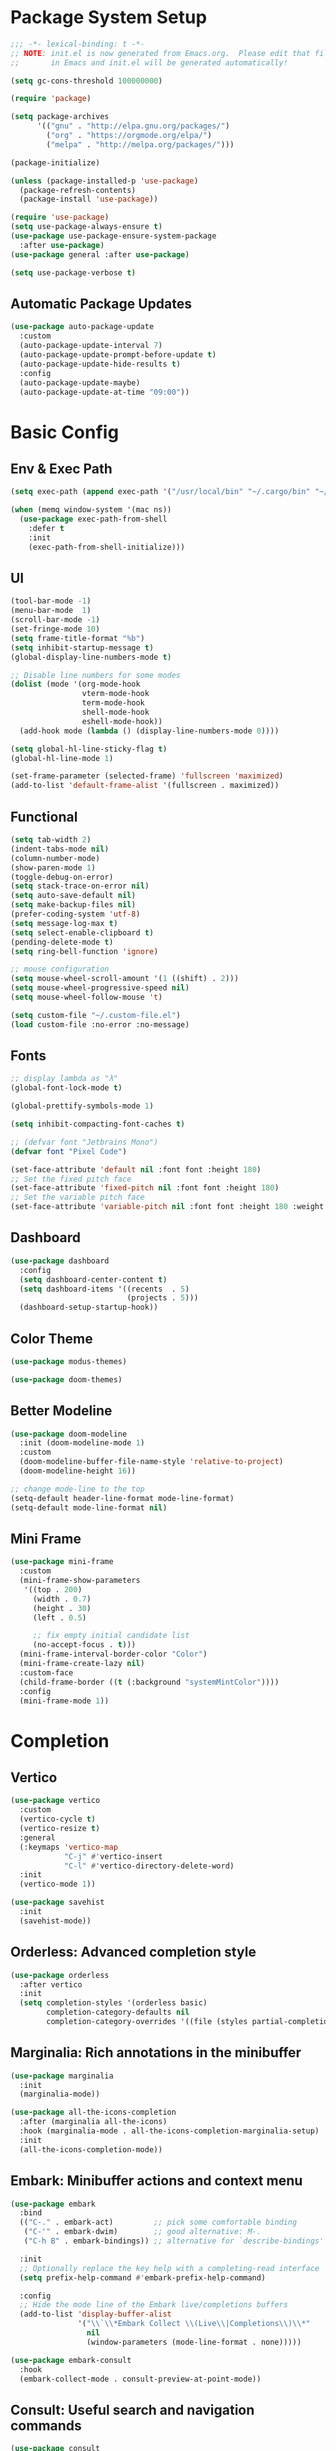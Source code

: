 #+PROPERTY: header-args:emacs-lisp :tangle ./init.el :mkdirp yes
#+auto_tangle: t
* Package System Setup

#+begin_src emacs-lisp
  ;;; -*- lexical-binding: t -*-
  ;; NOTE: init.el is now generated from Emacs.org.  Please edit that file 
  ;;       in Emacs and init.el will be generated automatically!

  (setq gc-cons-threshold 100000000)

  (require 'package)

  (setq package-archives
        '(("gnu" . "http://elpa.gnu.org/packages/")
          ("org" . "https://orgmode.org/elpa/")
          ("melpa" . "http://melpa.org/packages/")))

  (package-initialize)

  (unless (package-installed-p 'use-package)
    (package-refresh-contents)
    (package-install 'use-package))

  (require 'use-package)
  (setq use-package-always-ensure t)
  (use-package use-package-ensure-system-package
    :after use-package)
  (use-package general :after use-package)

  (setq use-package-verbose t)
#+end_src

** Automatic Package Updates

#+begin_src emacs-lisp
  (use-package auto-package-update
    :custom
    (auto-package-update-interval 7)
    (auto-package-update-prompt-before-update t)
    (auto-package-update-hide-results t)
    :config
    (auto-package-update-maybe)
    (auto-package-update-at-time "09:00"))
#+end_src

* Basic Config

** Env & Exec Path

#+begin_src emacs-lisp
  (setq exec-path (append exec-path '("/usr/local/bin" "~/.cargo/bin" "~/.asdf/shims")))

  (when (memq window-system '(mac ns))
    (use-package exec-path-from-shell
      :defer t
      :init
      (exec-path-from-shell-initialize)))
#+end_src

** UI

#+begin_src emacs-lisp
  (tool-bar-mode -1)
  (menu-bar-mode  1)
  (scroll-bar-mode -1)
  (set-fringe-mode 10)
  (setq frame-title-format "%b")
  (setq inhibit-startup-message t)
  (global-display-line-numbers-mode t)

  ;; Disable line numbers for some modes
  (dolist (mode '(org-mode-hook
                  vterm-mode-hook
                  term-mode-hook
                  shell-mode-hook
                  eshell-mode-hook))
    (add-hook mode (lambda () (display-line-numbers-mode 0))))

  (setq global-hl-line-sticky-flag t)
  (global-hl-line-mode 1)

  (set-frame-parameter (selected-frame) 'fullscreen 'maximized)
  (add-to-list 'default-frame-alist '(fullscreen . maximized))
#+end_src

** Functional

#+begin_src emacs-lisp
  (setq tab-width 2)
  (indent-tabs-mode nil)
  (column-number-mode)
  (show-paren-mode 1)
  (toggle-debug-on-error)
  (setq stack-trace-on-error nil)
  (setq auto-save-default nil)
  (setq make-backup-files nil)
  (prefer-coding-system 'utf-8)
  (setq message-log-max t)
  (setq select-enable-clipboard t)
  (pending-delete-mode t)
  (setq ring-bell-function 'ignore)

  ;; mouse configuration
  (setq mouse-wheel-scroll-amount '(1 ((shift) . 2)))
  (setq mouse-wheel-progressive-speed nil)
  (setq mouse-wheel-follow-mouse 't)

  (setq custom-file "~/.custom-file.el")
  (load custom-file :no-error :no-message)
#+end_src

** Fonts

#+begin_src emacs-lisp
  ;; display lambda as "λ"
  (global-font-lock-mode t)

  (global-prettify-symbols-mode 1)

  (setq inhibit-compacting-font-caches t)

  ;; (defvar font "Jetbrains Mono")
  (defvar font "Pixel Code")

  (set-face-attribute 'default nil :font font :height 180)
  ;; Set the fixed pitch face
  (set-face-attribute 'fixed-pitch nil :font font :height 180)
  ;; Set the variable pitch face
  (set-face-attribute 'variable-pitch nil :font font :height 180 :weight 'regular)
#+end_src

** Dashboard

#+begin_src emacs-lisp
  (use-package dashboard
    :config
    (setq dashboard-center-content t)
    (setq dashboard-items '((recents  . 5)
                            (projects . 5)))
    (dashboard-setup-startup-hook))
#+end_src

** Color Theme

#+begin_src emacs-lisp
  (use-package modus-themes)

  (use-package doom-themes)
#+end_src

** Better Modeline

#+begin_src emacs-lisp
  (use-package doom-modeline
    :init (doom-modeline-mode 1)
    :custom
    (doom-modeline-buffer-file-name-style 'relative-to-project)
    (doom-modeline-height 16))

  ;; change mode-line to the top
  (setq-default header-line-format mode-line-format)
  (setq-default mode-line-format nil)
#+end_src

** Mini Frame

#+begin_src emacs-lisp
  (use-package mini-frame
    :custom
    (mini-frame-show-parameters
     '((top . 200)
       (width . 0.7)
       (height . 30)
       (left . 0.5)

       ;; fix empty initial candidate list
       (no-accept-focus . t)))
    (mini-frame-interval-border-color "Color")
    (mini-frame-create-lazy nil)
    :custom-face
    (child-frame-border ((t (:background "systemMintColor"))))
    :config
    (mini-frame-mode 1))
#+end_src

* Completion
** Vertico

#+begin_src emacs-lisp
  (use-package vertico
    :custom
    (vertico-cycle t)
    (vertico-resize t)
    :general
    (:keymaps 'vertico-map
              "C-j" #'vertico-insert
              "C-l" #'vertico-directory-delete-word)
    :init
    (vertico-mode 1))

  (use-package savehist
    :init
    (savehist-mode))
#+end_src

** Orderless: Advanced completion style

#+begin_src emacs-lisp
  (use-package orderless
    :after vertico
    :init
    (setq completion-styles '(orderless basic)
          completion-category-defaults nil
          completion-category-overrides '((file (styles partial-completion)))))
#+end_src

** Marginalia: Rich annotations in the minibuffer

#+begin_src emacs-lisp
  (use-package marginalia
    :init
    (marginalia-mode))

  (use-package all-the-icons-completion
    :after (marginalia all-the-icons)
    :hook (marginalia-mode . all-the-icons-completion-marginalia-setup)
    :init
    (all-the-icons-completion-mode))
#+end_src

** Embark: Minibuffer actions and context menu

#+begin_src emacs-lisp
  (use-package embark
    :bind
    (("C-." . embark-act)         ;; pick some comfortable binding
     ("C-'" . embark-dwim)        ;; good alternative: M-.
     ("C-h B" . embark-bindings)) ;; alternative for `describe-bindings'

    :init
    ;; Optionally replace the key help with a completing-read interface
    (setq prefix-help-command #'embark-prefix-help-command)

    :config
    ;; Hide the mode line of the Embark live/completions buffers
    (add-to-list 'display-buffer-alist
                 '("\\`\\*Embark Collect \\(Live\\|Completions\\)\\*"
                   nil
                   (window-parameters (mode-line-format . none)))))

  (use-package embark-consult
    :hook
    (embark-collect-mode . consult-preview-at-point-mode))
#+end_src

** Consult: Useful search and navigation commands

#+begin_src emacs-lisp
  (use-package consult
    :custom
    (xref-show-xrefs-function #'consult-xref)
    (xref-show-definitions-function #'consult-xref)
    :bind
    (("C-s" . consult-line)
     ("C-x b" . consult-buffer)
     ("M-g g" . consult-goto-line)
     ("C-c o" . consult-outline)
     ("C-c h" . consult-org-heading)
     ("C-c p" . consult-projectile)
     ("C-c f" . consult-flycheck)))
#+end_src

*** Use with Flycheck

#+begin_src emacs-lisp
  (use-package consult-flycheck
    :after (consult flyCheck))
#+end_src

*** Use with projectile

#+begin_src emacs-lisp
  (use-package consult-projectile)
#+end_src

* Org Mode

** Better UI

#+begin_src emacs-lisp
  (defun stackcats/org-font-setup ()
    ;; Replace list hyphen with dot
    (font-lock-add-keywords 'org-mode
                            '(("^ *\\([-]\\) "
                               (0 (prog1 () (compose-region (match-beginning 1) (match-end 1) "•"))))))

    ;; Set faces for heading levels
    (dolist (face '((org-level-1 . 1.2)
                    (org-level-2 . 1.1)
                    (org-level-3 . 1.05)
                    (org-level-4 . 1.0)
                    (org-level-5 . 1.1)
                    (org-level-6 . 1.1)
                    (org-level-7 . 1.1)
                    (org-level-8 . 1.1)))
      (set-face-attribute (car face) nil :font font :weight 'regular :height (cdr face)))

    ;; Ensure that anything that should be fixed-pitch in Org files appears that way
    (set-face-attribute 'org-block nil :foreground nil :inherit 'fixed-pitch)
    (set-face-attribute 'org-code nil   :inherit '(shadow fixed-pitch))
    (set-face-attribute 'org-table nil   :inherit '(shadow fixed-pitch))
    (set-face-attribute 'org-verbatim nil :inherit '(shadow fixed-pitch))
    (set-face-attribute 'org-special-keyword nil :inherit '(font-lock-comment-face fixed-pitch))
    (set-face-attribute 'org-meta-line nil :inherit '(font-lock-comment-face fixed-pitch))
    (set-face-attribute 'org-checkbox nil :inherit 'fixed-pitch))

#+end_src

** Baisc Config

#+begin_src  emacs-lisp
  (defun stackcats/org-mode-setup ()
    (org-indent-mode)
    (variable-pitch-mode)
    (visual-line-mode 1))

  (use-package org
    :hook (org-mode . stackcats/org-mode-setup)
    :config
    (setq org-ellipsis " ▾")
    (stackcats/org-font-setup))
#+end_src

** Nicer Heading Bullets

#+begin_src emacs-lisp
  (use-package org-bullets
    :after org
    :hook (org-mode . org-bullets-mode)
    :custom
    (org-bullets-bullet-list '("◉" "○" "●" "○" "●" "○" "●")))
#+end_src

** Center Org Buffers

#+begin_src emacs-lisp
  (defun stackcats/org-mode-visual-fill-setup ()
    (setq visual-fill-column-width 100
          visual-fill-column-center-text t)
    (visual-fill-column-mode 1))

  (use-package visual-fill-column
    :hook (org-mode . stackcats/org-mode-visual-fill-setup))
#+end_src

** Auto-tangle Configuration Files

#+begin_src emacs-lisp
  ;; Automatically tangle our Emacs.org config file when we save it
  (defun stackcats/org-babel-tangle-config ()
    (when (string-equal (file-name-directory (buffer-file-name))
                        (expand-file-name user-emacs-directory))
      ;; Dynamic scoping to the rescue
      (let ((org-confirm-babel-evaluate nil))
        (org-babel-tangle))))

  (add-hook 'org-mode-hook (lambda () (add-hook 'after-save-hook #'stackcats/org-babel-tangle-config)))
#+end_src

#+begin_src emacs-lisp
  (use-package org-auto-tangle
    :after (org-mode)
    :hook (org-mode . org-auto-tangle-mode)
    :custom
    (org-auto-tangle-default t))
#+end_src

** Structure Template

#+begin_src emacs-lisp
  (with-eval-after-load 'org
    ;; This is needed as of Org 9.2
    (require 'org-tempo)

    (add-to-list 'org-structure-template-alist '("sh" . "src shell"))
    (add-to-list 'org-structure-template-alist '("mk" . "src makefile"))
    (add-to-list 'org-structure-template-alist '("el" . "src emacs-lisp"))
    (add-to-list 'org-structure-template-alist '("py" . "src python")))
#+end_src

** Configure Babel Languages

#+begin_src emacs-lisp
  (with-eval-after-load 'org
    (org-babel-do-load-languages
     'org-babel-load-languages
     '((emacs-lisp . t)
       (shell . t)
       (makefile . t)
       (python . t)))
    (push '("conf-unix" . conf-unix) org-src-lang-modes))
#+end_src

* Development
** Wakatime

#+begin_src emacs-lisp
  (when (file-exists-p "~/.wakatime.cfg")
    (use-package wakatime-mode
      :config
      (global-wakatime-mode)))
#+end_src

** UI

#+begin_src emacs-lisp
  (use-package column-enforce-mode
    :hook (prog-mode . column-enforce-mode))

  (use-package rainbow-delimiters
    :hook (prog-mode . rainbow-delimiters-mode))

  (use-package highlight-numbers
    :hook (prog-mode . highlight-numbers-mode))

  (use-package indent-guide
    :hook (prog-mode . indent-guide-mode))
#+end_src

** Smartparens

#+begin_src emacs-lisp
  (use-package smartparens
    :hook ((prog-mode css-mode) . smartparens-mode)
    :config
    (setq-default sp-escape-quotes-after-insert nil)
    (require 'smartparens-config)
    (sp-with-modes '(web-mode)
      (sp-local-pair "%" "%"
                     :unless '(sp-in-string-p)
                     :post-handlers '(((lambda (&rest _ignored)
                                         (just-one-space)
                                         (save-excursion (insert " ")))
                                       "SPC" "=" "#")))
      (sp-local-tag "%" "<% "  " %>")
      (sp-local-tag "=" "<%= " " %>")
      (sp-local-tag "#" "<%# " " %>")))
#+end_src

** Yasnippet

#+begin_src emacs-lisp
  (use-package yasnippet
    :config
    (add-to-list 'yas-snippet-dirs "~/.emacs.d/snippets")
    (yas-global-mode 1))

  (use-package yasnippet-snippets
    :after yasnippet)
#+end_src
** Projectile

#+begin_src emacs-lisp
  (use-package projectile
    :diminish projectile-mode
    :config (projectile-mode)
    :custom ((projectile-completion-system 'default))
    :init
    ;; NOTE: Set this to the folder where you keep your Git repos!
    (when (file-directory-p "~/project")
      (setq projectile-project-search-path '("~/project")))
    (setq projectile-switch-project-action #'projectile-dired))
#+end_src

** Magit

#+begin_src emacs-lisp
  (use-package magit
    :commands magit-status
    :custom
    (auto-revert-check-vc-info t)
    (magit-display-buffer-function #'magit-display-buffer-same-window-except-diff-v1))

  (use-package smerge-mode
    :config
    (setq smerge-command-prefix "C-c s"))

  (use-package git-gutter
    :hook (prog-mode . git-gutter-mode)
    :config
    (setq git-gutter:update-interval 0.02))

  (use-package git-gutter-fringe
    :after git-gutter-mode
    :hook (prog-mode . git-gutter-fringe-mode)
    :config
    (define-fringe-bitmap 'git-gutter-fr:added [224] nil nil '(center repeated))
    (define-fringe-bitmap 'git-gutter-fr:modified [224] nil nil '(center repeated))
    (define-fringe-bitmap 'git-gutter-fr:deleted [128 192 224 240] nil nil 'bottom))
#+end_src

** FlyCheck

#+begin_src emacs-lisp
  (defun stackcats/use-eslint-from-node-modules ()
    (let* ((root (locate-dominating-file
                  (or (buffer-file-name) default-directory)
                  "node_modules"))
           (eslint (and root
                        (expand-file-name "node_modules/.bin/eslint"
                                          root))))
      (when (and eslint (file-executable-p eslint))
        (setq-default flycheck-javascript-eslint-executable eslint))))

  (use-package flycheck
    :defer t
    :hook (prog-mode . flycheck-mode)
    :config
    (setq-default flycheck-temp-prefix "."))
#+end_src

** Eglot

#+begin_src emacs-lisp
  (cl-defmethod project-root ((project (head eglot-project)))
    (cdr project))

  (use-package eglot
    :config
    (add-to-list 'eglot-server-programs '((c++-mode c-mode) "clangd"))
    (add-to-list 'eglot-server-programs '(rust-mode "rust-analyzer"))
    (add-to-list 'eglot-server-programs '(lua-mode "lua-language-server"))
    (add-to-list 'eglot-server-programs '(elixir-mode "~/.emacs.d/vendor/elixir-ls/language_server.sh")))
#+end_src

**** Lsp servers

|----------+---------------------+--------------------------------------------------|
| Language | server              | How to install                                   |
|----------+---------------------+--------------------------------------------------|
| C / C++  | clangd              | brew install llvm                                |
| Clojure  | clojure-lsp         | brew install clojure-lsp/brew/clojure-lsp-native |
| Golang   | gopls               | go install golang.org/x/tools/gopls@latest       |
| Lua      | lua-language-server | brew install lua-language-server                 |
| Python   | pyright             | node install -g pyright                          |
| Rust     | rust-analyzer       | rustup component add rust-analyzer               |
|----------+---------------------+--------------------------------------------------|

** Company

#+begin_src emacs-lisp
  (use-package company
    :config
    (defvar company-flx-mode +1)
    (setq company-idle-delay 0)
    (defvar company-dabbrev-downcase nil)
    ;; key
    :bind
    (:map company-active-map
          ("C-n" . company-select-next)
          ("C-p" . company-select-previous)))

  (add-hook 'after-init-hook 'global-company-mode)
#+end_src

*** A company front-end with icons.

#+begin_src emacs-lisp
  (use-package company-box
    :hook (company-mode . company-box-mode))
#+end_src

** Format Codes

#+begin_src emacs-lisp
  (use-package format-all
    :hook
    ((prog-mode . format-all-mode)
     (format-all-mode . format-all-ensure-formatter))
    :custom
    (format-all-show-errors 'errors)
    :config
    (setcdr (assoc "Python" format-all-default-formatters) '(yapf)))
#+end_src

*** Formatters

|----------+--------------+------------------------------|
| Language | formatter    | How to install               |
|----------+--------------+------------------------------|
| C / C++  | clang-format | clang-format                 |
| Golang   | gofmt        | -                            |
| Python   | yapf         | python3 -m pip install yapf  |
| Rust     | rustfmt      | rustup component add rustfmt |
|----------+--------------+------------------------------|

** Languages
*** C C++

**** Basic Configuration

#+begin_src  emacs-lisp

  (defun stackcats/c-mode-setup ()
    (c-toggle-comment-style -1)
    (setq	indent-tabs-mode t))

  (add-hook 'c-mode-hook 'stackcats-c-mode-setup)
  (add-hook 'c-mode-hook 'eglot-ensure)

#+end_src

**** Kill compilation buffer after success

#+begin_src emacs-lisp

  (defun stackcats/kill-buffer-when-compile-success (process)
    "Close current PROCESS when `shell-command' exit."
    (set-process-sentinel
     process
     (lambda (proc change)
       (when (string-match "finished" change)
         (delete-windows-on (process-buffer proc))))))

  (add-hook 'compilation-start-hook 'stackcats/kill-buffer-when-compile-success)

#+end_src

**** Makefile Configuration

#+begin_src emacs-lisp
  
  (defface extra-whitespace-face
    '((t (:background "dark cyan")))
    "Used for tabs and such."
    :group 'extra-whitespace-face)

  (defvar stackcats-extra-keywords
    '(("\t" . 'extra-whitespace-face)))

  (defun stackcats/makefile-setup ()
    (font-lock-add-keywords nil stackcats-extra-keywords))

  (add-hook 'makefile-bsdmake-mode-hook 'stackcats/makefile-setup)

#+end_src

*** Clojure

#+begin_src emacs-lisp
  (use-package clojure-mode
    :mode "\\.clj\\'")

  (use-package cider
    :after clojure-mode
    :config
    (setq cider-repl-display-help-banner nil))

  (use-package flycheck-clojure
    :after (cider flycheck)
    :hook ((flycheck-mode . flycheck-clojure-setup)
           (cider-mode . flycheck-mode)))
#+end_src

*** Elixir

#+begin_src emacs-lisp
  (defun stackcats/elixir-mode-setup ()
    (add-hook 'before-save-hook 'elixir-format nil t))

  (use-package elixir-mode
    :mode "\\.ex[s]?\\'"
    :hook
    ((elixir-mode . stackcats/elixir-mode-setup)
     (elixir-mode . eglot-ensure)))

  (use-package flycheck-credo
    :after (elixir-mode flycheck-mode)
    :hook (flycheck-mode . flycheck-credo-setup))
#+end_src

*** Golang

#+begin_src emacs-lisp
  (defun stackcats/go-mode-setup ()
    (setq tab-width 4)
    (indent-tabs-mode 1))

  (use-package go-mode
    :mode "\\.go\\'"
    :hook
    ((go-mode . stackcats/go-mode-setup)
     (go-mode . eglot-ensure))
    :config
    (setq gofmt-command "goimports"))
#+end_src

*** Javascript

#+begin_src emacs-lisp
  (use-package json-mode
    :mode "\\.json\\'")

  (use-package rjsx-mode
    :mode "\\.jsx\\'")

  (use-package js2-mode
    :mode "\\.js\\'"
    :hook ((js2-mode . js2-imenu-extras-mode)
           (js2-mode . eglot-ensure))
    :config
    (setq js2-idle-timer-delay 2)
    (setq js2-basic-offset 2)
    (setq js-switch-indent-offset 2)
    (setq js2-mode-show-parse-errors nil)
    (setq-default js-indent-align-list-continuation nil)
    (setq js2-mode-show-strict-warnings nil))
#+end_src
*** Lua

#+begin_src emacs-lisp
  (use-package lua-mode
    :mode "\\.lua\\'"
    :hook (lua-mode . eglot-ensure)
    :config
    (setq lua-indent-level 4)
    (setq lua-indent-nested-block-content-align nil))

  (use-package company-lua
    :after (lua-mode company)
    :config
    (add-to-list 'company-backends 'company-lua))
#+end_src

*** Perl

#+begin_src emacs-lisp
  (use-package cperl-mode
    :mode "\\.\\(p\\([lm]\\)\\)\\'"
    :config
    (defalias 'perl-mode 'cperl-mode))
#+end_src

*** Python

#+begin_src emacs-lisp
  (use-package python-mode
    :hook
    (python-mode . eglot-ensure)
    :mode "\\.py\\'")

  (use-package anaconda-mode
    :after python-mode
    :hook
    ((python-mode . anaconda-mode)
     (python-mode . anaconda-eldoc-mode)))

  (use-package company-anaconda
    :after company
    :config
    (add-to-list 'company-backends 'company-anaconda))

  (use-package pyvenv
    :config
    (pyvenv-mode t)
    (setq pyvenv-post-activate-hooks
          (list (lambda ()
                  (setq python-shell-interpreter (concat pyvenv-virtual-env "bin/python3")))))
    (setq pyvenv-post-deactivate-hooks
          (list (lambda ()
                  (setq python-shell-interpreter "python3")))))

#+end_src

*** Racket

#+begin_src emacs-lisp
  (use-package racket-mode
    :mode "\\.rkt\\'"
    :hook ((racket-mode . (lambda() (set (make-local-variable 'smartparens-mode) nil)))
           (racket-mode . racket-xp-mode)
           (racket-mode . racket-smart-open-bracket-mode)
           (racket-mode . eglot-ensure))
    :bind
    (:map racket-mode-map
          ("C-]" . close-all-parentheses)))
#+end_src
*** Rust

#+begin_src emacs-lisp
  (use-package rustic
    :mode ("\\.rs\\'" . rustic-mode)
    :config
    (setq rustic-lsp-client 'eglot)
    (push 'rustic-clippy flycheck-checkers))
#+end_src
** Web

#+begin_src emacs-lisp
  (use-package web-mode
    :mode (("\\.html\\'" . web-mode)
           ("\\.html\\.eex\\'" . web-mode))
    :config
    (setq web-mode-markup-indent-offset 2)
    (setq web-mode-enable-auto-pairing nil))
#+end_src

* Terminal
** Vterm
#+begin_src emacs-lisp
  (use-package vterm
    :commands vterm
    :custom
    (vterm-max-scrollback 10000))
#+end_src
* Key bindings
** Which Key

#+begin_src emacs-lisp
  (use-package which-key
    :custom
    (which-key-idle-delay 0.1)
    (which-key-special-keys '("SPC" "TAB" "RET" "ESC" "DEL"))
    :config
    (which-key-mode)
    (which-key-setup-minibuffer))

  (use-package which-key-posframe
    :after which-key)
#+end_src

** Set Macos Hotkey
#+begin_src emacs-lisp
  (when (eq system-type 'darwin)
    (setq mac-option-modifier 'meta)
    (setq mac-command-modifier 'super))
#+end_src

** Misc

#+begin_src emacs-lisp
  (use-package expand-region
    :commands er/expand-region)

  (use-package ace-jump-mode
    :commands ace-jump-mode)

  (use-package ace-window
    :commands ace-window)
#+end_src

** Global Set Key

#+begin_src emacs-lisp
  (global-set-key (kbd "C-c g") 'magit-status)
  (global-set-key (kbd "C-c o") 'other-frame)
  (global-set-key (kbd "C-c k") 'kill-this-buffer)
  (global-set-key (kbd "C-q") 'set-mark-command)
  (global-set-key (kbd "RET") 'newline-and-indent)
  (global-set-key (kbd "C-;") 'comment-or-uncomment-region)
  (global-set-key (kbd "C-c i") 'stackcats/indent-whole)
  (global-set-key (kbd "C-=") 'er/expand-region)
  (global-set-key (kbd "C-c SPC") 'ace-jump-mode)
  (global-set-key (kbd "C-c w") 'ace-window)
#+end_src

* Misc
** ChatGPT
#+begin_src emacs-lisp
  (unless (string= "" (getenv "OPENAI_API_KEY"))
    (use-package gptel
      :custom
      (gptel-api-key (getenv "OPENAI_API_KEY"))
      (gptel-mode "gpt-4")
      :config
      (setq gptel-default-mode 'org-mode)))
#+end_src
* Functions

#+begin_src emacs-lisp
  (defun close-all-parentheses ()
    (interactive "*")
    (let ((closing nil))
      (save-excursion
        (while (condition-case nil
                   (progn
                     (backward-up-list)
                     (let ((syntax (syntax-after (point))))
                       (cl-case (car syntax)
                         ((4) (setq closing (cons (cdr syntax) closing)))
                         ((7 8) (setq closing (cons (char-after (point)) closing)))))
                     t)
                 ((scan-error) nil))))
      (apply #'insert (nreverse closing))))
#+end_src

#+begin_src emacs-lisp
  (defun stackcats/indent-whole ()
    "Indent the whole buffer."
    (interactive)
    (indent-region (point-min) (point-max))
    (message "format successfully"))
#+end_src

#+begin_src emacs-lisp
  (defadvice find-file (before make-directory-maybe (filename &optional wildcards) activate)
    "Create parent directory if not exists while visiting file."
    (unless (file-exists-p filename)
      (let ((dir (file-name-directory filename)))
        (unless (file-exists-p dir)
          (make-directory dir t)))))
#+end_src
